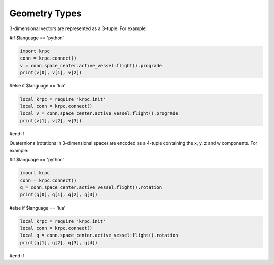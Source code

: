 .. default-domain:: #echo $domain

Geometry Types
==============

.. class:: Vector3

   3-dimensional vectors are represented as a 3-tuple. For example:

   #if $language == 'python'

   .. code-block:: python

      import krpc
      conn = krpc.connect()
      v = conn.space_center.active_vessel.flight().prograde
      print(v[0], v[1], v[2])

   #else if $language == 'lua'

   .. code-block:: lua

      local krpc = require 'krpc.init'
      local conn = krpc.connect()
      local v = conn.space_center.active_vessel:flight().prograde
      print(v[1], v[2], v[3])

   #end if

.. class:: Quaternion

   Quaternions (rotations in 3-dimensional space) are encoded as a 4-tuple
   containing the x, y, z and w components. For example:

   #if $language == 'python'

   .. code-block:: python

      import krpc
      conn = krpc.connect()
      q = conn.space_center.active_vessel.flight().rotation
      print(q[0], q[1], q[2], q[3])

   #else if $language == 'lua'

   .. code-block:: lua

      local krpc = require 'krpc.init'
      local conn = krpc.connect()
      local q = conn.space_center.active_vessel:flight().rotation
      print(q[1], q[2], q[3], q[4])

   #end if
